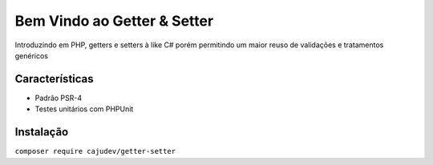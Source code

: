 ============================
Bem Vindo ao Getter & Setter
============================

.. image:: https://img.shields.io/packagist/v/cajudev/getter-setter.svg
   :target: https://packagist.org/packages/cajudev/getter-setter

.. image:: https://img.shields.io/packagist/dt/cajudev/getter-setter.svg
   :target: https://packagist.org/packages/cajudev/getter-setter

.. image:: https://img.shields.io/github/license/cajudev/getter-setter.svg
   :target: https://raw.githubusercontent.com/cajudev/getter-setter/master/LICENSE

.. image:: https://img.shields.io/travis/cajudev/getter-setter.svg
   :target: https://travis-ci.org/cajudev/getter-setter

.. image:: https://coveralls.io/repos/github/cajudev/getter-setter/badge.svg?branch=master
   :target: https://coveralls.io/github/cajudev/getter-setter

.. image:: https://img.shields.io/github/issues/cajudev/getter-setter.svg
   :target: https://github.com/cajudev/getter-setter/issues

.. image:: https://img.shields.io/github/contributors/cajudev/getter-setter.svg
   :target: https://github.com/cajudev/getter-setter/graphs/contributors

Introduzindo em PHP, getters e setters à like C# porém permitindo um maior reuso de validações e tratamentos genéricos

Características
===============

* Padrão PSR-4
* Testes unitários com PHPUnit

Instalação
==========

``composer require cajudev/getter-setter``